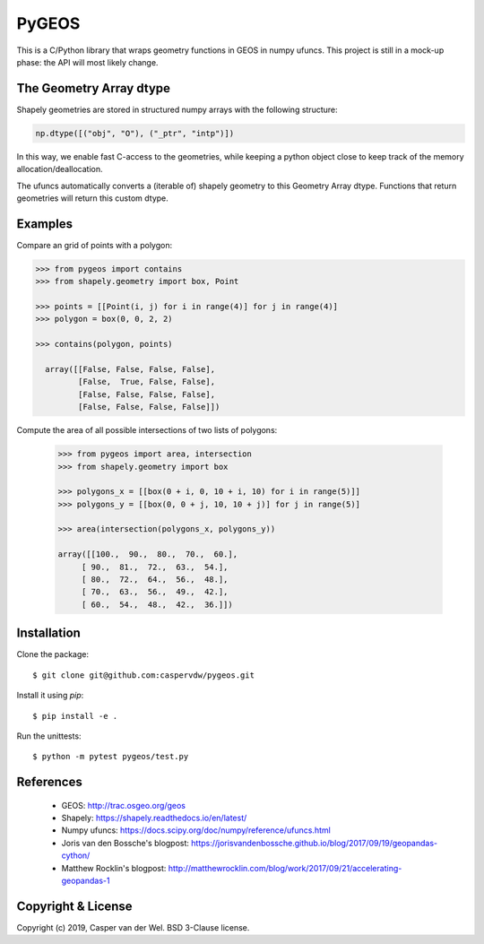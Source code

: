 ======
PyGEOS
======

This is a C/Python library that wraps geometry functions in GEOS in numpy ufuncs.
This project is still in a mock-up phase: the API will most likely change.

The Geometry Array dtype
------------------------

Shapely geometries are stored in structured numpy arrays with the following
structure:

.. code:: python

  np.dtype([("obj", "O"), ("_ptr", "intp")])

In this way, we enable fast C-access to the geometries, while keeping a python
object close to keep track of the memory allocation/deallocation.

The ufuncs automatically converts a (iterable of) shapely geometry to this
Geometry Array dtype. Functions that return geometries will return this custom
dtype.

Examples
--------

Compare an grid of points with a polygon:

.. code:: python

  >>> from pygeos import contains
  >>> from shapely.geometry import box, Point

  >>> points = [[Point(i, j) for i in range(4)] for j in range(4)]
  >>> polygon = box(0, 0, 2, 2)

  >>> contains(polygon, points)

    array([[False, False, False, False],
           [False,  True, False, False],
           [False, False, False, False],
           [False, False, False, False]])


Compute the area of all possible intersections of two lists of polygons:

 .. code:: python

  >>> from pygeos import area, intersection
  >>> from shapely.geometry import box

  >>> polygons_x = [[box(0 + i, 0, 10 + i, 10) for i in range(5)]]
  >>> polygons_y = [[box(0, 0 + j, 10, 10 + j)] for j in range(5)]

  >>> area(intersection(polygons_x, polygons_y))

  array([[100.,  90.,  80.,  70.,  60.],
       [ 90.,  81.,  72.,  63.,  54.],
       [ 80.,  72.,  64.,  56.,  48.],
       [ 70.,  63.,  56.,  49.,  42.],
       [ 60.,  54.,  48.,  42.,  36.]])

Installation
------------

Clone the package::

    $ git clone git@github.com:caspervdw/pygeos.git

Install it using `pip`::

    $ pip install -e .

Run the unittests::

    $ python -m pytest pygeos/test.py

References
----------

  * GEOS: http://trac.osgeo.org/geos
  * Shapely: https://shapely.readthedocs.io/en/latest/
  * Numpy ufuncs: https://docs.scipy.org/doc/numpy/reference/ufuncs.html
  * Joris van den Bossche's blogpost: https://jorisvandenbossche.github.io/blog/2017/09/19/geopandas-cython/
  * Matthew Rocklin's blogpost: http://matthewrocklin.com/blog/work/2017/09/21/accelerating-geopandas-1


Copyright & License
-------------------

Copyright (c) 2019, Casper van der Wel. BSD 3-Clause license.
